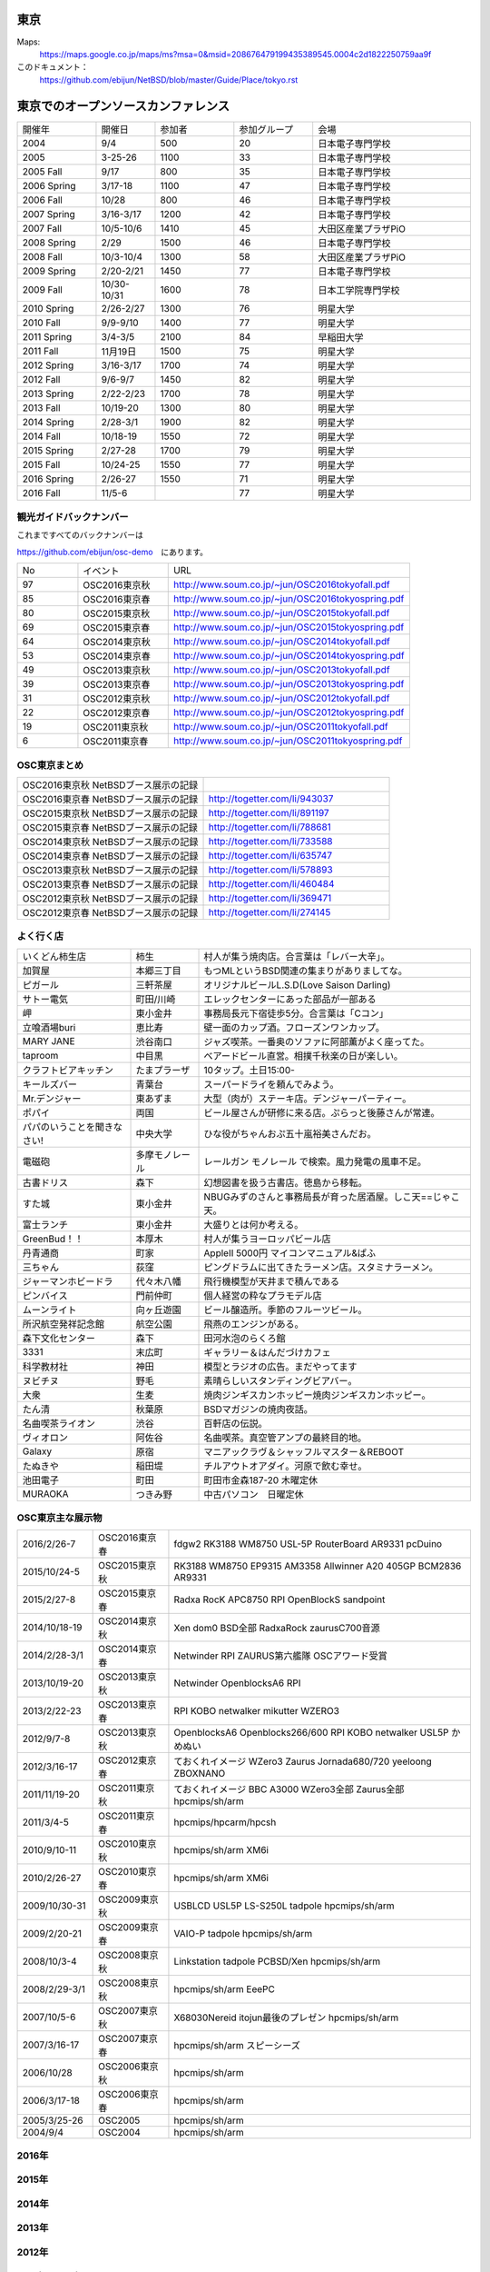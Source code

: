 .. 
 Copyright (c) 2013-6 Jun Ebihara All rights reserved.
 Redistribution and use in source and binary forms, with or without
 modification, are permitted provided that the following conditions
 are met:
 1. Redistributions of source code must retain the above copyright
    notice, this list of conditions and the following disclaimer.
 2. Redistributions in binary form must reproduce the above copyright
    notice, this list of conditions and the following disclaimer in the
    documentation and/or other materials provided with the distribution.
 THIS SOFTWARE IS PROVIDED BY THE AUTHOR ``AS IS'' AND ANY EXPRESS OR
 IMPLIED WARRANTIES, INCLUDING, BUT NOT LIMITED TO, THE IMPLIED WARRANTIES
 OF MERCHANTABILITY AND FITNESS FOR A PARTICULAR PURPOSE ARE DISCLAIMED.
 IN NO EVENT SHALL THE AUTHOR BE LIABLE FOR ANY DIRECT, INDIRECT,
 INCIDENTAL, SPECIAL, EXEMPLARY, OR CONSEQUENTIAL DAMAGES (INCLUDING, BUT
 NOT LIMITED TO, PROCUREMENT OF SUBSTITUTE GOODS OR SERVICES; LOSS OF USE,
 DATA, OR PROFITS; OR BUSINESS INTERRUPTION) HOWEVER CAUSED AND ON ANY
 THEORY OF LIABILITY, WHETHER IN CONTRACT, STRICT LIABILITY, OR TORT
 (INCLUDING NEGLIGENCE OR OTHERWISE) ARISING IN ANY WAY OUT OF THE USE OF
 THIS SOFTWARE, EVEN IF ADVISED OF THE POSSIBILITY OF SUCH DAMAGE.


東京
-------

Maps:
 https://maps.google.co.jp/maps/ms?msa=0&msid=208676479199435389545.0004c2d1822250759aa9f

このドキュメント：
 https://github.com/ebijun/NetBSD/blob/master/Guide/Place/tokyo.rst

東京でのオープンソースカンファレンス
-------------------------------------
.. Github/NetBSD/Guide/OSC/OSC100.csv 更新

.. csv-table::
 :widths: 20 15 20 20 40

 開催年,開催日,参加者,参加グループ,会場
 2004,9/4,500,20,日本電子専門学校
 2005,3-25-26,1100,33,日本電子専門学校
 2005 Fall,9/17,800,35,日本電子専門学校
 2006 Spring, 3/17-18,1100,47,日本電子専門学校
 2006 Fall,10/28,800,46,日本電子専門学校
 2007 Spring ,3/16-3/17,1200,42,日本電子専門学校
 2007 Fall ,10/5-10/6,1410,45,大田区産業プラザPiO
 2008 Spring ,2/29,1500,46,日本電子専門学校
 2008 Fall ,10/3-10/4,1300,58,大田区産業プラザPiO
 2009 Spring ,2/20-2/21,1450,77,日本電子専門学校
 2009 Fall ,10/30-10/31,1600,78,日本工学院専門学校
 2010 Spring ,2/26-2/27,1300,76,明星大学
 2010 Fall,9/9-9/10,1400,77,明星大学
 2011 Spring,3/4-3/5,2100,84,早稲田大学
 2011 Fall,11月19日,1500,75,明星大学
 2012 Spring,3/16-3/17,1700,74,明星大学
 2012 Fall,9/6-9/7,1450,82,明星大学
 2013 Spring,2/22-2/23,1700,78,明星大学
 2013 Fall,10/19-20,1300,80,明星大学
 2014 Spring,2/28-3/1,1900,82,明星大学
 2014 Fall,10/18-19,1550,72,明星大学
 2015 Spring,2/27-28,1700,79,明星大学
 2015 Fall,10/24-25,1550,77,明星大学
 2016 Spring,2/26-27,1550,71,明星大学
 2016 Fall,11/5-6,,77,明星大学


観光ガイドバックナンバー
~~~~~~~~~~~~~~~~~~~~~~~~~~~~~~~~~~~~

これまですべてのバックナンバーは

https://github.com/ebijun/osc-demo　にあります。

.. csv-table::
 :widths: 20 30 80

 No,イベント,URL
 97, OSC2016東京秋, http://www.soum.co.jp/~jun/OSC2016tokyofall.pdf
 85, OSC2016東京春, http://www.soum.co.jp/~jun/OSC2016tokyospring.pdf
 80, OSC2015東京秋, http://www.soum.co.jp/~jun/OSC2015tokyofall.pdf
 69, OSC2015東京春, http://www.soum.co.jp/~jun/OSC2015tokyospring.pdf
 64, OSC2014東京秋, http://www.soum.co.jp/~jun/OSC2014tokyofall.pdf
 53, OSC2014東京春, http://www.soum.co.jp/~jun/OSC2014tokyospring.pdf
 49, OSC2013東京秋, http://www.soum.co.jp/~jun/OSC2013tokyofall.pdf
 39, OSC2013東京春, http://www.soum.co.jp/~jun/OSC2013tokyospring.pdf
 31, OSC2012東京秋, http://www.soum.co.jp/~jun/OSC2012tokyofall.pdf
 22, OSC2012東京春, http://www.soum.co.jp/~jun/OSC2012tokyospring.pdf
 19, OSC2011東京秋, http://www.soum.co.jp/~jun/OSC2011tokyofall.pdf
 6,  OSC2011東京春, http://www.soum.co.jp/~jun/OSC2011tokyospring.pdf
 
 
OSC東京まとめ
~~~~~~~~~~~~~

.. csv-table::
 :widths: 70 70

 OSC2016東京秋 NetBSDブース展示の記録,
 OSC2016東京春 NetBSDブース展示の記録, http://togetter.com/li/943037
 OSC2015東京秋 NetBSDブース展示の記録, http://togetter.com/li/891197
 OSC2015東京春 NetBSDブース展示の記録, http://togetter.com/li/788681
 OSC2014東京秋 NetBSDブース展示の記録, http://togetter.com/li/733588 
 OSC2014東京春 NetBSDブース展示の記録, http://togetter.com/li/635747
 OSC2013東京秋 NetBSDブース展示の記録, http://togetter.com/li/578893
 OSC2013東京春 NetBSDブース展示の記録, http://togetter.com/li/460484
 OSC2012東京秋 NetBSDブース展示の記録, http://togetter.com/li/369471
 OSC2012東京春 NetBSDブース展示の記録, http://togetter.com/li/274145

よく行く店
~~~~~~~~~~~~~~

.. csv-table::
 :widths: 25 15 60

 いくどん柿生店,柿生,村人が集う焼肉店。合言葉は「レバー大辛」。
 加賀屋,本郷三丁目,もつMLというBSD関連の集まりがありましてな。
 ピガール,三軒茶屋,オリジナルビールL.S.D(Love Saison Darling)
 サトー電気,町田/川崎,エレックセンターにあった部品が一部ある
 岬,東小金井,事務局長元下宿徒歩5分。合言葉は「Cコン」
 立喰酒場buri,恵比寿,壁一面のカップ酒。フローズンワンカップ。
 MARY JANE,渋谷南口,ジャズ喫茶。一番奥のソファに阿部薫がよく座ってた。
 taproom,中目黒,ベアードビール直営。相撲千秋楽の日が楽しい。
 クラフトビアキッチン,たまプラーザ,10タップ。土日15:00-
 キールズバー,青葉台,スーパードライを頼んでみよう。
 Mr.デンジャー,東あずま,大型（肉が）ステーキ店。デンジャーパーティー。
 ポパイ,両国,ビール屋さんが研修に来る店。ぷらっと後藤さんが常連。
 パパのいうことを聞きなさい!,中央大学,ひな役がちゃんおぷ五十嵐裕美さんだお。
 電磁砲,多摩モノレール,レールガン モノレール で検索。風力発電の風車不足。
 古書ドリス,森下,幻想図書を扱う古書店。徳島から移転。
 すた城,東小金井,NBUGみずのさんと事務局長が育った居酒屋。しこ天==じゃこ天。
 富士ランチ,東小金井,大盛りとは何か考える。
 GreenBud！！,本厚木,村人が集うヨーロッパビール店
 丹青通商,町家,AppleII 5000円 マイコンマニュアル&ぱふ
 三ちゃん,荻窪,ピングドラムに出てきたラーメン店。スタミナラーメン。
 ジャーマンホビードラ,代々木八幡,飛行機模型が天井まで積んである 
 ピンバイス,門前仲町,個人経営の粋なプラモデル店
 ムーンライト,向ヶ丘遊園,ビール醸造所。季節のフルーツビール。
 所沢航空発祥記念館,航空公園,飛燕のエンジンがある。
 森下文化センター,森下,田河水泡のらくろ館
 3331,末広町,ギャラリー＆はんだづけカフェ
 科学教材社,神田,模型とラジオの広告。まだやってます
 ヌビチヌ,野毛,素晴らしいスタンディングビアバー。
 大衆,生麦,焼肉ジンギスカンホッピー焼肉ジンギスカンホッピー。
 たん清,秋葉原,BSDマガジンの焼肉夜話。
 名曲喫茶ライオン,渋谷,百軒店の伝説。
 ヴィオロン,阿佐谷,名曲喫茶。真空管アンプの最終目的地。
 Galaxy,原宿,マニアックラヴ＆シャッフルマスター＆REBOOT
 たぬきや,稲田堤,チルアウトオアダイ。河原で飲む幸せ。
 池田電子,町田,町田市金森187-20 木曜定休
 MURAOKA,つきみ野,中古パソコン　日曜定休
 
OSC東京主な展示物
~~~~~~~~~~~~~~~~~

.. csv-table::
 :widths: 15 15 60

 2016/2/26-7,OSC2016東京春,fdgw2 RK3188 WM8750 USL-5P RouterBoard AR9331 pcDuino
 2015/10/24-5,OSC2015東京秋,RK3188 WM8750 EP9315 AM3358 Allwinner A20 405GP BCM2836 AR9331
 2015/2/27-8,OSC2015東京春,Radxa RocK APC8750 RPI OpenBlockS sandpoint
 2014/10/18-19,OSC2014東京秋,Xen dom0 BSD全部 RadxaRock zaurusC700音源
 2014/2/28-3/1,OSC2014東京春,Netwinder RPI ZAURUS第六艦隊 OSCアワード受賞
 2013/10/19-20,OSC2013東京秋,Netwinder OpenblocksA6 RPI  
 2013/2/22-23,OSC2013東京春,RPI KOBO netwalker mikutter WZERO3
 2012/9/7-8,OSC2013東京秋,OpenblocksA6 Openblocks266/600 RPI KOBO netwalker USL5P かめぬい
 2012/3/16-17,OSC2012東京春,ておくれイメージ WZero3 Zaurus Jornada680/720 yeeloong ZBOXNANO
 2011/11/19-20,OSC2011東京秋,ておくれイメージ BBC A3000 WZero3全部 Zaurus全部 hpcmips/sh/arm
 2011/3/4-5,OSC2011東京春,hpcmips/hpcarm/hpcsh
 2010/9/10-11,OSC2010東京秋,hpcmips/sh/arm XM6i
 2010/2/26-27,OSC2010東京春,hpcmips/sh/arm XM6i
 2009/10/30-31,OSC2009東京秋,USBLCD USL5P LS-S250L tadpole hpcmips/sh/arm
 2009/2/20-21,OSC2009東京春,VAIO-P tadpole  hpcmips/sh/arm
 2008/10/3-4,OSC2008東京秋,Linkstation tadpole PCBSD/Xen hpcmips/sh/arm
 2008/2/29-3/1,OSC2008東京秋,hpcmips/sh/arm EeePC
 2007/10/5-6,OSC2007東京秋,X68030Nereid itojun最後のプレゼン hpcmips/sh/arm
 2007/3/16-17,OSC2007東京春,hpcmips/sh/arm スピーシーズ
 2006/10/28,OSC2006東京秋,hpcmips/sh/arm
 2006/3/17-18,OSC2006東京春,hpcmips/sh/arm
 2005/3/25-26,OSC2005,hpcmips/sh/arm
 2004/9/4,OSC2004,hpcmips/sh/arm

2016年
~~~~~~~~~~~~~~~~~~~~~~~~~~~~~~~~~~~~~~~~~~~~~~
.. image::  ../Picture/2016/02/26/DSC08635.JPG
.. image::  ../Picture/2016/02/26/DSC08639.JPG
.. image::  ../Picture/2016/02/26/DSC08641.JPG
.. image::  ../Picture/2016/02/26/DSC08642.JPG
.. image::  ../Picture/2016/02/26/DSC08643.JPG
.. image::  ../Picture/2016/02/26/DSC08644.JPG
.. image::  ../Picture/2016/02/26/DSC08645.JPG
.. image::  ../Picture/2016/02/26/DSC_1514.JPG
.. image::  ../Picture/2016/02/26/DSC_1517.JPG
.. image::  ../Picture/2016/02/26/DSC_1518.JPG
.. image::  ../Picture/2016/02/26/DSC_1519.JPG
.. image::  ../Picture/2016/02/26/DSC_1520.JPG
.. image::  ../Picture/2016/02/26/DSC_1522.JPG
.. image::  ../Picture/2016/02/26/DSC_1525.JPG
.. image::  ../Picture/2016/02/26/DSC_1526.JPG
.. image::  ../Picture/2016/02/27/DSC08647.JPG
.. image::  ../Picture/2016/02/27/DSC08648.JPG
.. image::  ../Picture/2016/02/27/DSC08651.JPG
.. image::  ../Picture/2016/02/27/DSC_1527.JPG
.. image::  ../Picture/2016/02/27/DSC_1533.JPG
.. image::  ../Picture/2016/02/27/DSC_1534.JPG
.. image::  ../Picture/2016/02/27/DSC_1535.JPG
.. image::  ../Picture/2016/02/27/DSC_1536.JPG
.. image::  ../Picture/2016/02/27/DSC_1538.JPG

2015年
~~~~~~~~~~~~~~~~~~~~~~~~~~~~~~~~~~~~~~~~~~~~~~

.. image::  ../Picture/2015/10/25/DSC08207.JPG
.. image::  ../Picture/2015/10/25/DSC08208.JPG
.. image::  ../Picture/2015/10/25/DSC_1443.jpg
.. image::  ../Picture/2015/10/24/DSC08182.JPG
.. image::  ../Picture/2015/10/24/DSC08184.JPG
.. image::  ../Picture/2015/10/24/DSC08187.JPG
.. image::  ../Picture/2015/10/24/DSC08189.JPG
.. image::  ../Picture/2015/10/24/DSC08190.JPG
.. image::  ../Picture/2015/10/24/DSC08192.JPG
.. image::  ../Picture/2015/10/24/DSC08193.JPG
.. image::  ../Picture/2015/10/24/DSC08195.JPG
.. image::  ../Picture/2015/10/24/DSC08197.JPG
.. image::  ../Picture/2015/10/24/DSC08198.JPG
.. image::  ../Picture/2015/10/24/DSC08199.JPG
.. image::  ../Picture/2015/10/24/DSC08200.JPG
.. image::  ../Picture/2015/10/24/DSC08202.JPG
.. image::  ../Picture/2015/10/24/DSC08203.JPG
.. image::  ../Picture/2015/10/24/DSC_1439.jpg
.. image::  ../Picture/2015/10/24/DSC_1440.jpg
.. image::  ../Picture/2015/10/24/DSC_1441.jpg
.. image::  ../Picture/2015/10/24/DSC_1442.jpg
.. image::  ../Picture/2015/02/27/DSC_0877.jpg
.. image::  ../Picture/2015/02/28/DSC_0887.jpg
.. image::  ../Picture/2015/02/28/DSC_0888.jpg
.. image::  ../Picture/2015/02/28/DSC_0890.jpg
.. image::  ../Picture/2015/02/28/DSC_0891.jpg
.. image::  ../Picture/2015/02/28/DSC_0892.jpg
.. image::  ../Picture/2015/02/28/DSC06660.JPG
.. image::  ../Picture/2015/02/28/DSC_0893.jpg
.. image::  ../Picture/2015/02/28/DSC_0894.jpg

2014年
~~~~~~~ 

.. image:: /Picture/2014/10/18/DSC05824.JPG
.. image:: /Picture/2014/10/18/DSC05825.JPG
.. image:: /Picture/2014/10/18/DSC05826.JPG
.. image:: /Picture/2014/10/18/DSC_0536.jpg
.. image:: /Picture/2014/10/18/DSC_0538.jpg
.. image:: /Picture/2014/10/18/DSC_0540.jpg
.. image:: /Picture/2014/10/18/DSC_0541.jpg
.. image:: /Picture/2014/10/18/DSC_0543.jpg
.. image:: /Picture/2014/10/18/DSC_0544.jpg
.. image:: /Picture/2014/10/18/DSC_0548.jpg
.. image:: /Picture/2014/10/18/DSC_0549.jpg
.. image:: /Picture/2014/10/18/DSC_0550.jpg
.. image:: /Picture/2014/10/18/DSC_0551.jpg
.. image:: /Picture/2014/10/18/DSC_0552.jpg
.. image:: /Picture/2014/10/19/DSC_0555.jpg
.. image:: /Picture/2014/10/19/DSC_0558.jpg
.. image:: /Picture/2014/10/19/DSC_0559.jpg
.. image:: /Picture/2014/10/19/DSC_0561.jpg
.. image:: /Picture/2014/10/19/DSC_0562.jpg
.. image:: /Picture/2014/10/19/DSC_0564.jpg
.. image:: /Picture/2014/10/19/DSC_0565.jpg
.. image:: /Picture/2014/10/19/DSC_0566.jpg
.. image:: /Picture/2014/10/19/DSC_0567.jpg
.. image:: /Picture/2014/10/19/DSC_0568.jpg
.. image:: /Picture/2014/10/19/DSC_0569.jpg
.. image:: /Picture/2014/10/19/DSC_0571.jpg
.. image:: /Picture/2014/10/19/DSC_0573.jpg
.. image:: /Picture/2014/02/28/dsc04138.jpg
.. image:: /Picture/2014/03/01/DSC_3148.jpg
.. image:: /Picture/2014/03/01/DSC_3157.jpg
.. image:: /Picture/2014/03/01/dsc04143.jpg
.. image:: /Picture/2014/02/28/DSC_3139.jpg
.. image:: /Picture/2014/02/28/DSC_3141.jpg

2013年
~~~~~~~

.. image:: /Picture/2013/10/19/DSC_2752.jpg
.. image:: /Picture/2013/10/19/DSC_2754.jpg
.. image:: /Picture/2013/10/19/DSC_2756.jpg
.. image:: /Picture/2013/10/19/DSC_2767.jpg
.. image:: /Picture/2013/10/19/DSC_2768.jpg
.. image:: /Picture/2013/10/19/DSC_2771.jpg
.. image:: /Picture/2013/10/19/DSC_2775.jpg
.. image:: /Picture/2013/10/19/DSC_2783.jpg
.. image:: /Picture/2013/10/19/DSC_2784.jpg
.. image:: /Picture/2013/10/19/dsc03477.jpg
.. image:: /Picture/2013/10/19/dsc03478.jpg
.. image:: /Picture/2013/10/20/DSC_2799.jpg
.. image:: /Picture/2013/10/20/DSC_2802.jpg
.. image:: /Picture/2013/10/20/DSC_2803.jpg
.. image:: /Picture/2013/10/20/DSC_2804.jpg
.. image:: /Picture/2013/10/20/dsc03486.jpg
.. image:: /Picture/2013/02/22/DSC_1672.jpg
.. image:: /Picture/2013/02/22/DSC_1674.jpg

2012年
~~~~~~~
	   
.. image:: /Picture/2012/09/08/DSC_0826.JPG
.. image:: /Picture/2012/09/08/DSC_0828.JPG
.. image:: /Picture/2012/09/07/DSC_0792.JPG
.. image:: /Picture/2012/09/07/DSC_0797.JPG
.. image:: /Picture/2012/09/07/DSC_0800.JPG
.. image:: /Picture/2012/09/07/DSC_0801.JPG
.. image:: /Picture/2012/03/17/DSC_0005.JPG
.. image:: /Picture/2012/03/17/DSC_0010.JPG
.. image:: /Picture/2012/03/17/DSC_0013.JPG
.. image:: /Picture/2012/03/17/DSC_0016.JPG
.. image:: /Picture/2012/03/17/DSC_0018.JPG
.. image:: /Picture/2012/03/17/DSC_0022.JPG

2011年/2007年
~~~~~~~~~~~~~~~~

.. image:: /Picture/2011/11/20/P1001286.JPG
.. image:: /Picture/2011/11/20/P1001288.JPG
.. image:: /Picture/2011/11/20/P1001289.JPG
.. image:: /Picture/2011/11/20/P1001291.JPG
.. image:: /Picture/2011/11/20/P1001293.JPG
.. image:: /Picture/2011/11/19/P1001275.JPG
.. image:: /Picture/2011/11/19/P1001279.JPG
.. image:: /Picture/2011/03/04/P1000301.JPG
.. image:: /Picture/2007/10/06/20071603.JPG

